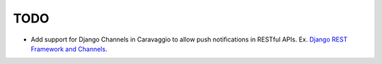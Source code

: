 ####
TODO
####


- Add support for Django Channels in Caravaggio to allow push notifications in RESTful APIs. Ex. `Django REST Framework and Channels <https://www.oddbird.net/2018/12/12/channels-and-drf/>`_.


